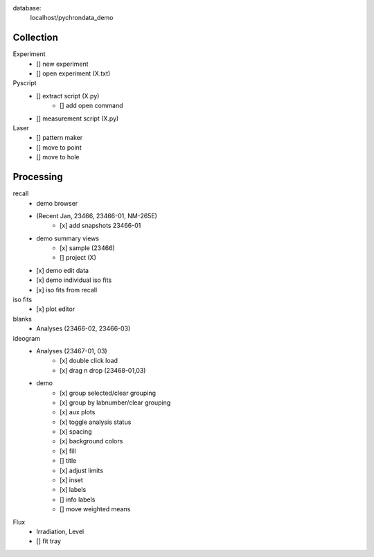 database:
    localhost/pychrondata_demo


Collection
--------------------
Experiment
    - [] new experiment
    - [] open experiment (X.txt)

Pyscript
    - [] extract script (X.py)
        - [] add open command
    - [] measurement script (X.py)

Laser
    - [] pattern maker
    - [] move to point
    - [] move to hole

Processing
--------------------

recall
    - demo browser
    - (Recent Jan, 23466, 23466-01, NM-265E)
        - [x] add snapshots 23466-01
    - demo summary views
        - [x] sample (23466)
        - [] project (X)
    - [x] demo edit data
    - [x] demo individual iso fits
    - [x] iso fits from recall


iso fits
    - [x] plot editor

blanks
    - Analyses (23466-02, 23466-03)

ideogram
    - Analyses (23467-01, 03)
        - [x] double click load
        - [x] drag n drop (23468-01,03)
    - demo
        - [x] group selected/clear grouping
        - [x] group by labnumber/clear grouping
        - [x] aux plots
        - [x] toggle analysis status
        - [x] spacing
        - [x] background colors
        - [x] fill
        - [] title
        - [x] adjust limits
        - [x] inset
        - [x] labels
        - [] info labels
        - [] move weighted means




Flux
    - Irradiation, Level
    - [] fit tray



